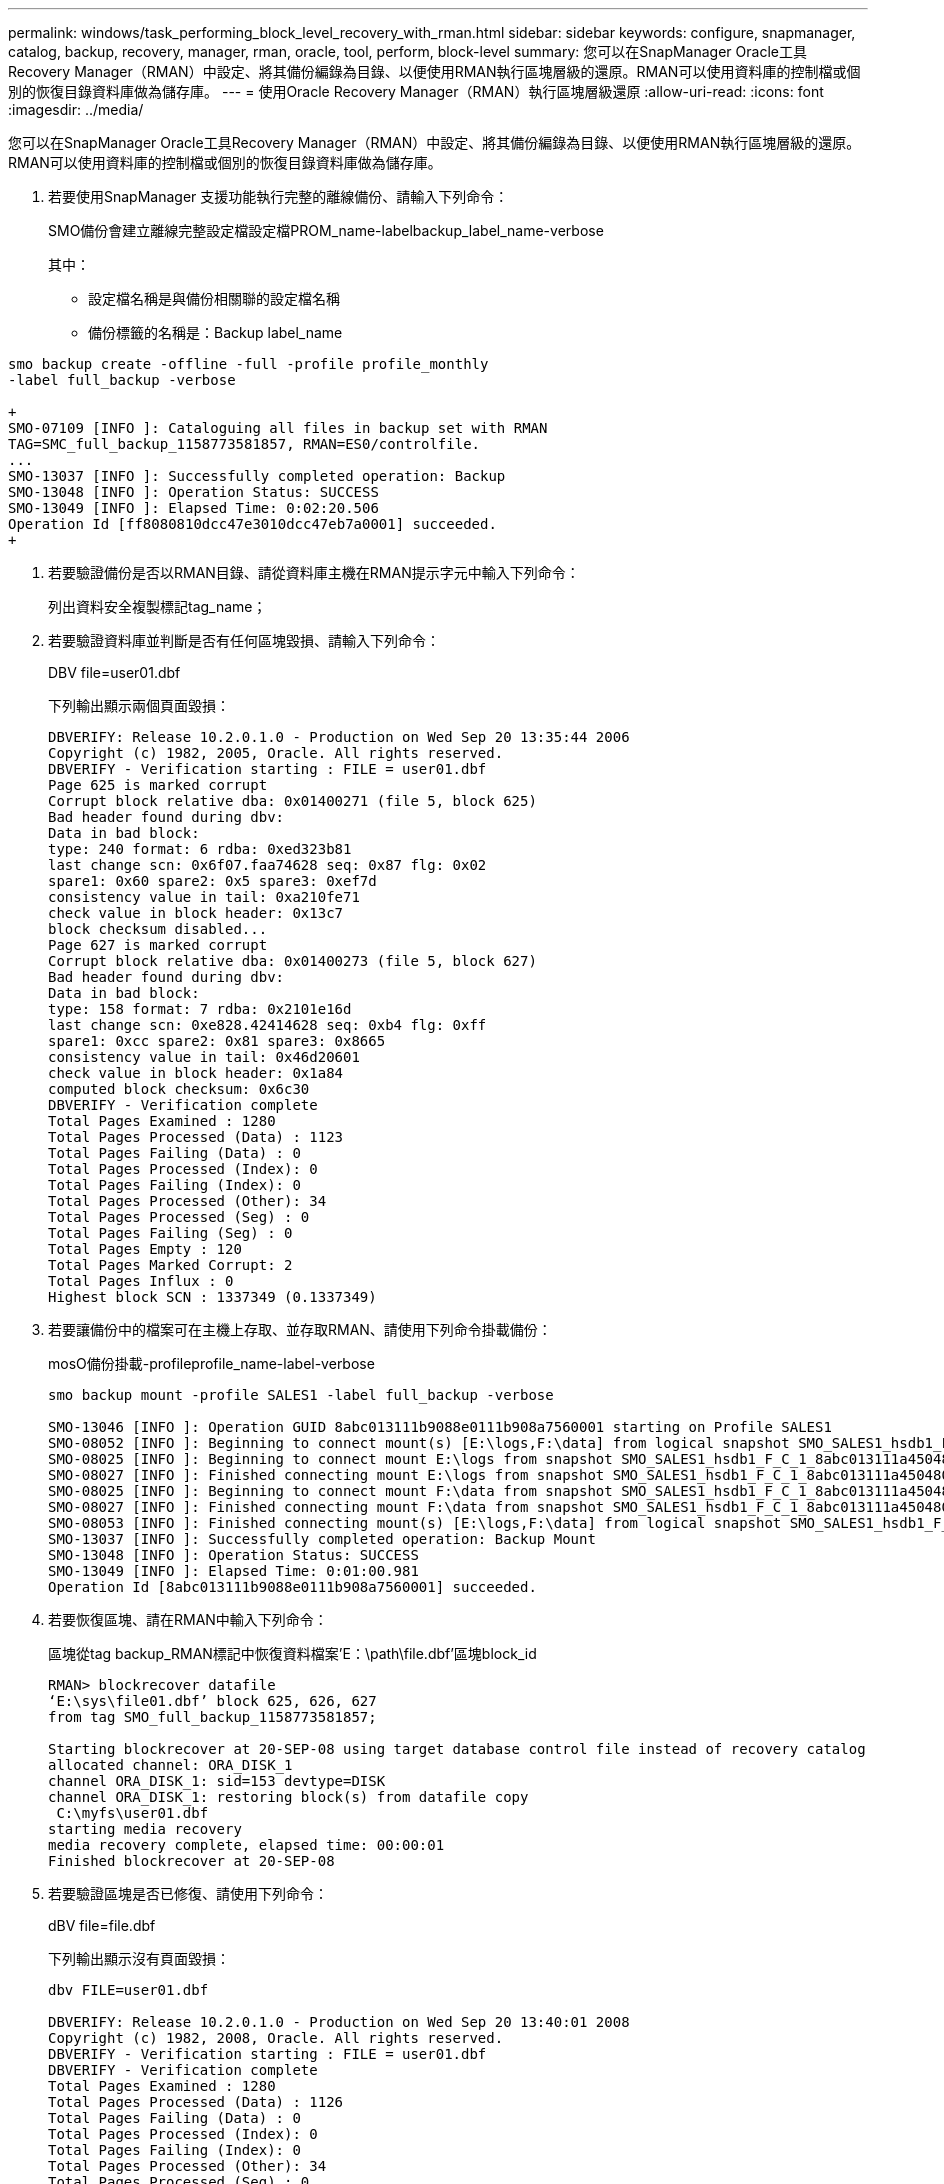 ---
permalink: windows/task_performing_block_level_recovery_with_rman.html 
sidebar: sidebar 
keywords: configure, snapmanager, catalog, backup, recovery, manager, rman, oracle, tool, perform, block-level 
summary: 您可以在SnapManager Oracle工具Recovery Manager（RMAN）中設定、將其備份編錄為目錄、以便使用RMAN執行區塊層級的還原。RMAN可以使用資料庫的控制檔或個別的恢復目錄資料庫做為儲存庫。 
---
= 使用Oracle Recovery Manager（RMAN）執行區塊層級還原
:allow-uri-read: 
:icons: font
:imagesdir: ../media/


[role="lead"]
您可以在SnapManager Oracle工具Recovery Manager（RMAN）中設定、將其備份編錄為目錄、以便使用RMAN執行區塊層級的還原。RMAN可以使用資料庫的控制檔或個別的恢復目錄資料庫做為儲存庫。

. 若要使用SnapManager 支援功能執行完整的離線備份、請輸入下列命令：
+
SMO備份會建立離線完整設定檔設定檔PROM_name-labelbackup_label_name-verbose

+
其中：

+
** 設定檔名稱是與備份相關聯的設定檔名稱
** 備份標籤的名稱是：Backup label_name




[source]
----
smo backup create -offline -full -profile profile_monthly
-label full_backup -verbose

+
SMO-07109 [INFO ]: Cataloguing all files in backup set with RMAN
TAG=SMC_full_backup_1158773581857, RMAN=ES0/controlfile.
...
SMO-13037 [INFO ]: Successfully completed operation: Backup
SMO-13048 [INFO ]: Operation Status: SUCCESS
SMO-13049 [INFO ]: Elapsed Time: 0:02:20.506
Operation Id [ff8080810dcc47e3010dcc47eb7a0001] succeeded.
+
----
. 若要驗證備份是否以RMAN目錄、請從資料庫主機在RMAN提示字元中輸入下列命令：
+
列出資料安全複製標記tag_name；

. 若要驗證資料庫並判斷是否有任何區塊毀損、請輸入下列命令：
+
DBV file=user01.dbf

+
下列輸出顯示兩個頁面毀損：

+
[listing]
----
DBVERIFY: Release 10.2.0.1.0 - Production on Wed Sep 20 13:35:44 2006
Copyright (c) 1982, 2005, Oracle. All rights reserved.
DBVERIFY - Verification starting : FILE = user01.dbf
Page 625 is marked corrupt
Corrupt block relative dba: 0x01400271 (file 5, block 625)
Bad header found during dbv:
Data in bad block:
type: 240 format: 6 rdba: 0xed323b81
last change scn: 0x6f07.faa74628 seq: 0x87 flg: 0x02
spare1: 0x60 spare2: 0x5 spare3: 0xef7d
consistency value in tail: 0xa210fe71
check value in block header: 0x13c7
block checksum disabled...
Page 627 is marked corrupt
Corrupt block relative dba: 0x01400273 (file 5, block 627)
Bad header found during dbv:
Data in bad block:
type: 158 format: 7 rdba: 0x2101e16d
last change scn: 0xe828.42414628 seq: 0xb4 flg: 0xff
spare1: 0xcc spare2: 0x81 spare3: 0x8665
consistency value in tail: 0x46d20601
check value in block header: 0x1a84
computed block checksum: 0x6c30
DBVERIFY - Verification complete
Total Pages Examined : 1280
Total Pages Processed (Data) : 1123
Total Pages Failing (Data) : 0
Total Pages Processed (Index): 0
Total Pages Failing (Index): 0
Total Pages Processed (Other): 34
Total Pages Processed (Seg) : 0
Total Pages Failing (Seg) : 0
Total Pages Empty : 120
Total Pages Marked Corrupt: 2
Total Pages Influx : 0
Highest block SCN : 1337349 (0.1337349)
----
. 若要讓備份中的檔案可在主機上存取、並存取RMAN、請使用下列命令掛載備份：
+
mosO備份掛載-profileprofile_name-label-verbose

+
[listing]
----
smo backup mount -profile SALES1 -label full_backup -verbose

SMO-13046 [INFO ]: Operation GUID 8abc013111b9088e0111b908a7560001 starting on Profile SALES1
SMO-08052 [INFO ]: Beginning to connect mount(s) [E:\logs,F:\data] from logical snapshot SMO_SALES1_hsdb1_F_C_1_8abc013111a450480111a45066210001.
SMO-08025 [INFO ]: Beginning to connect mount E:\logs from snapshot SMO_SALES1_hsdb1_F_C_1_8abc013111a450480111a45066210001_0 of volume hs_logs.
SMO-08027 [INFO ]: Finished connecting mount E:\logs from snapshot SMO_SALES1_hsdb1_F_C_1_8abc013111a450480111a45066210001_0 of volume hs_logs.
SMO-08025 [INFO ]: Beginning to connect mount F:\data from snapshot SMO_SALES1_hsdb1_F_C_1_8abc013111a450480111a45066210001_0 of volume hs_data.
SMO-08027 [INFO ]: Finished connecting mount F:\data from snapshot SMO_SALES1_hsdb1_F_C_1_8abc013111a450480111a45066210001_0 of volume hs_data.
SMO-08053 [INFO ]: Finished connecting mount(s) [E:\logs,F:\data] from logical snapshot SMO_SALES1_hsdb1_F_C_1_8abc013111a450480111a45066210001.
SMO-13037 [INFO ]: Successfully completed operation: Backup Mount
SMO-13048 [INFO ]: Operation Status: SUCCESS
SMO-13049 [INFO ]: Elapsed Time: 0:01:00.981
Operation Id [8abc013111b9088e0111b908a7560001] succeeded.
----
. 若要恢復區塊、請在RMAN中輸入下列命令：
+
區塊從tag backup_RMAN標記中恢復資料檔案'E：\path\file.dbf'區塊block_id

+
[listing]
----
RMAN> blockrecover datafile
‘E:\sys\file01.dbf’ block 625, 626, 627
from tag SMO_full_backup_1158773581857;

Starting blockrecover at 20-SEP-08 using target database control file instead of recovery catalog
allocated channel: ORA_DISK_1
channel ORA_DISK_1: sid=153 devtype=DISK
channel ORA_DISK_1: restoring block(s) from datafile copy
 C:\myfs\user01.dbf
starting media recovery
media recovery complete, elapsed time: 00:00:01
Finished blockrecover at 20-SEP-08
----
. 若要驗證區塊是否已修復、請使用下列命令：
+
dBV file=file.dbf

+
下列輸出顯示沒有頁面毀損：

+
[listing]
----
dbv FILE=user01.dbf

DBVERIFY: Release 10.2.0.1.0 - Production on Wed Sep 20 13:40:01 2008
Copyright (c) 1982, 2008, Oracle. All rights reserved.
DBVERIFY - Verification starting : FILE = user01.dbf
DBVERIFY - Verification complete
Total Pages Examined : 1280
Total Pages Processed (Data) : 1126
Total Pages Failing (Data) : 0
Total Pages Processed (Index): 0
Total Pages Failing (Index): 0
Total Pages Processed (Other): 34
Total Pages Processed (Seg) : 0
Total Pages Failing (Seg) : 0
Total Pages Empty : 120
Total Pages Marked Corrupt : 0
Total Pages Influx : 0
Highest block SCN : 1337349 (0.1337349)
----
+
所有毀損的區塊均已修復及還原。


